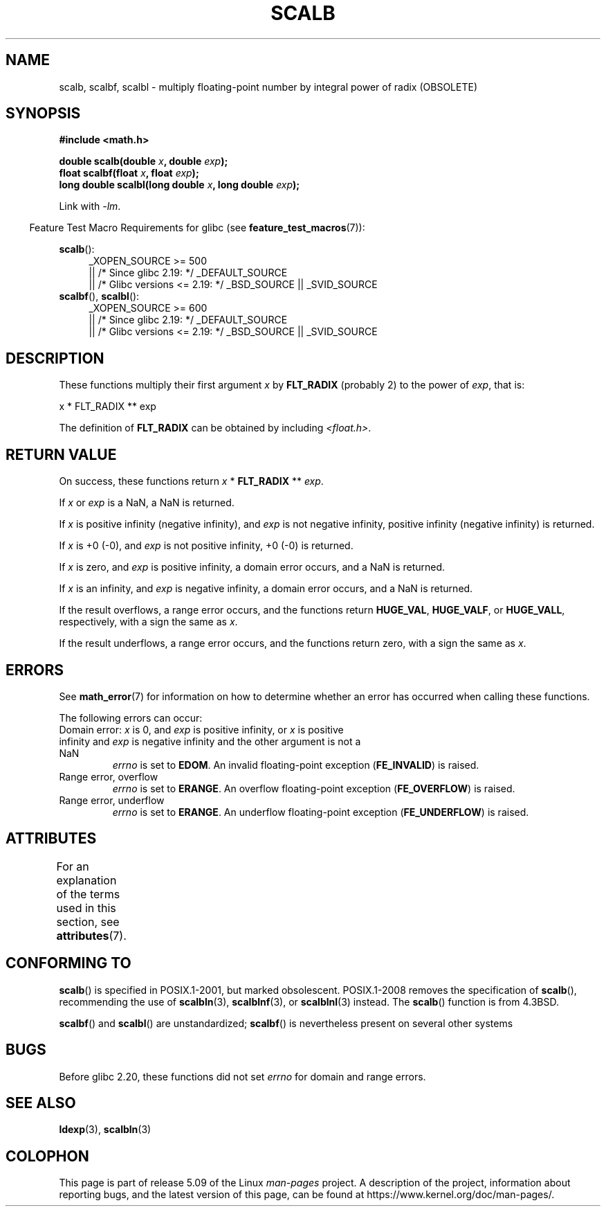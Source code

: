 .\" Copyright 2004 Andries Brouwer <aeb@cwi.nl>.
.\" and Copyright 2008, Linux Foundation, written by Michael Kerrisk
.\"     <mtk.manpages@gmail.com>
.\"
.\" %%%LICENSE_START(VERBATIM)
.\" Permission is granted to make and distribute verbatim copies of this
.\" manual provided the copyright notice and this permission notice are
.\" preserved on all copies.
.\"
.\" Permission is granted to copy and distribute modified versions of this
.\" manual under the conditions for verbatim copying, provided that the
.\" entire resulting derived work is distributed under the terms of a
.\" permission notice identical to this one.
.\"
.\" Since the Linux kernel and libraries are constantly changing, this
.\" manual page may be incorrect or out-of-date.  The author(s) assume no
.\" responsibility for errors or omissions, or for damages resulting from
.\" the use of the information contained herein.  The author(s) may not
.\" have taken the same level of care in the production of this manual,
.\" which is licensed free of charge, as they might when working
.\" professionally.
.\"
.\" Formatted or processed versions of this manual, if unaccompanied by
.\" the source, must acknowledge the copyright and authors of this work.
.\" %%%LICENSE_END
.\"
.TH SCALB 3 2020-06-09 "" "Linux Programmer's Manual"
.SH NAME
scalb, scalbf, scalbl \- multiply floating-point number
by integral power of radix (OBSOLETE)
.SH SYNOPSIS
.B #include <math.h>
.PP
.BI "double scalb(double " x ", double " exp );
.br
.BI "float scalbf(float " x ", float " exp );
.br
.BI "long double scalbl(long double " x ", long double " exp );
.PP
Link with \fI\-lm\fP.
.PP
.RS -4
Feature Test Macro Requirements for glibc (see
.BR feature_test_macros (7)):
.RE
.PP
.ad l
.BR scalb ():
.RS 4
_XOPEN_SOURCE\ >=\ 500
.\"    || _XOPEN_SOURCE\ &&\ _XOPEN_SOURCE_EXTENDED
    || /* Since glibc 2.19: */ _DEFAULT_SOURCE
    || /* Glibc versions <= 2.19: */ _BSD_SOURCE || _SVID_SOURCE
.RE
.br
.BR scalbf (),
.BR scalbl ():
.RS 4
_XOPEN_SOURCE\ >=\ 600
    || /* Since glibc 2.19: */ _DEFAULT_SOURCE
    || /* Glibc versions <= 2.19: */ _BSD_SOURCE || _SVID_SOURCE
.RE
.ad b
.SH DESCRIPTION
These functions multiply their first argument
.I x
by
.B FLT_RADIX
(probably 2)
to the power of
.IR exp ,
that is:
.PP
.nf
    x * FLT_RADIX ** exp
.fi
.PP
The definition of
.B FLT_RADIX
can be obtained by including
.IR <float.h> .
.\" not in /usr/include but in a gcc lib
.SH RETURN VALUE
On success, these functions return
.IR x
*
.B FLT_RADIX
**
.IR exp .
.PP
If
.I x
or
.I exp
is a NaN, a NaN is returned.
.PP
If
.I x
is positive infinity (negative infinity),
and
.I exp
is not negative infinity,
positive infinity (negative infinity) is returned.
.PP
If
.I x
is +0 (\-0), and
.I exp
is not positive infinity, +0 (\-0) is returned.
.PP
If
.I x
is zero, and
.I exp
is positive infinity,
a domain error occurs, and
a NaN is returned.
.PP
If
.I x
is an infinity,
and
.I exp
is negative infinity,
a domain error occurs, and
a NaN is returned.
.PP
If the result overflows,
a range error occurs,
and the functions return
.BR HUGE_VAL ,
.BR HUGE_VALF ,
or
.BR HUGE_VALL ,
respectively, with a sign the same as
.IR x .
.PP
If the result underflows,
a range error occurs,
and the functions return zero, with a sign the same as
.IR x .
.SH ERRORS
See
.BR math_error (7)
for information on how to determine whether an error has occurred
when calling these functions.
.PP
The following errors can occur:
.TP
Domain error: \fIx\fP is 0, and \fIexp\fP is positive infinity, \
or \fIx\fP is positive infinity and \fIexp\fP is negative infinity \
and the other argument is not a NaN
.I errno
is set to
.BR EDOM .
An invalid floating-point exception
.RB ( FE_INVALID )
is raised.
.TP
Range error, overflow
.I errno
is set to
.BR ERANGE .
An overflow floating-point exception
.RB ( FE_OVERFLOW )
is raised.
.TP
Range error, underflow
.I errno
is set to
.BR ERANGE .
An underflow floating-point exception
.RB ( FE_UNDERFLOW )
is raised.
.SH ATTRIBUTES
For an explanation of the terms used in this section, see
.BR attributes (7).
.TS
allbox;
lbw28 lb lb
l l l.
Interface	Attribute	Value
T{
.BR scalb (),
.BR scalbf (),
.BR scalbl ()
T}	Thread safety	MT-Safe
.TE
.SH CONFORMING TO
.BR scalb ()
is specified in POSIX.1-2001, but marked obsolescent.
POSIX.1-2008 removes the specification of
.BR scalb (),
recommending the use of
.BR scalbln (3),
.BR scalblnf (3),
or
.BR scalblnl (3)
instead.
The
.BR scalb ()
function is from 4.3BSD.
.PP
.BR scalbf ()
and
.BR scalbl ()
are unstandardized;
.BR scalbf ()
is nevertheless present on several other systems
.\" Looking at header files: scalbf() is present on the
.\" BSDs, Tru64, HP-UX 11, Irix 6.5; scalbl() is on HP-UX 11 and Tru64.
.SH BUGS
Before glibc 2.20,
.\" http://sources.redhat.com/bugzilla/show_bug.cgi?id=6803
.\" http://sources.redhat.com/bugzilla/show_bug.cgi?id=6804
these functions did not set
.I errno
for domain and range errors.
.SH SEE ALSO
.BR ldexp (3),
.BR scalbln (3)
.SH COLOPHON
This page is part of release 5.09 of the Linux
.I man-pages
project.
A description of the project,
information about reporting bugs,
and the latest version of this page,
can be found at
\%https://www.kernel.org/doc/man\-pages/.
